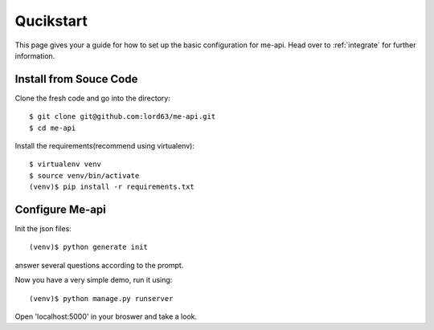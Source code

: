 Qucikstart
==========

This page gives your a guide for how to set up the basic configuration
for me-api. Head over to :ref:`integrate` for further information.

Install from Souce Code
-----------------------

Clone the fresh code and go into the directory::

    $ git clone git@github.com:lord63/me-api.git
    $ cd me-api

Install the requirements(recommend using virtualenv)::

    $ virtualenv venv
    $ source venv/bin/activate
    (venv)$ pip install -r requirements.txt

Configure Me-api
----------------

Init the json files::

    (venv)$ python generate init

answer several questions according to the prompt.

Now you have a very simple demo, run it using::

    (venv)$ python manage.py runserver

Open 'localhost:5000' in your broswer and take a look.